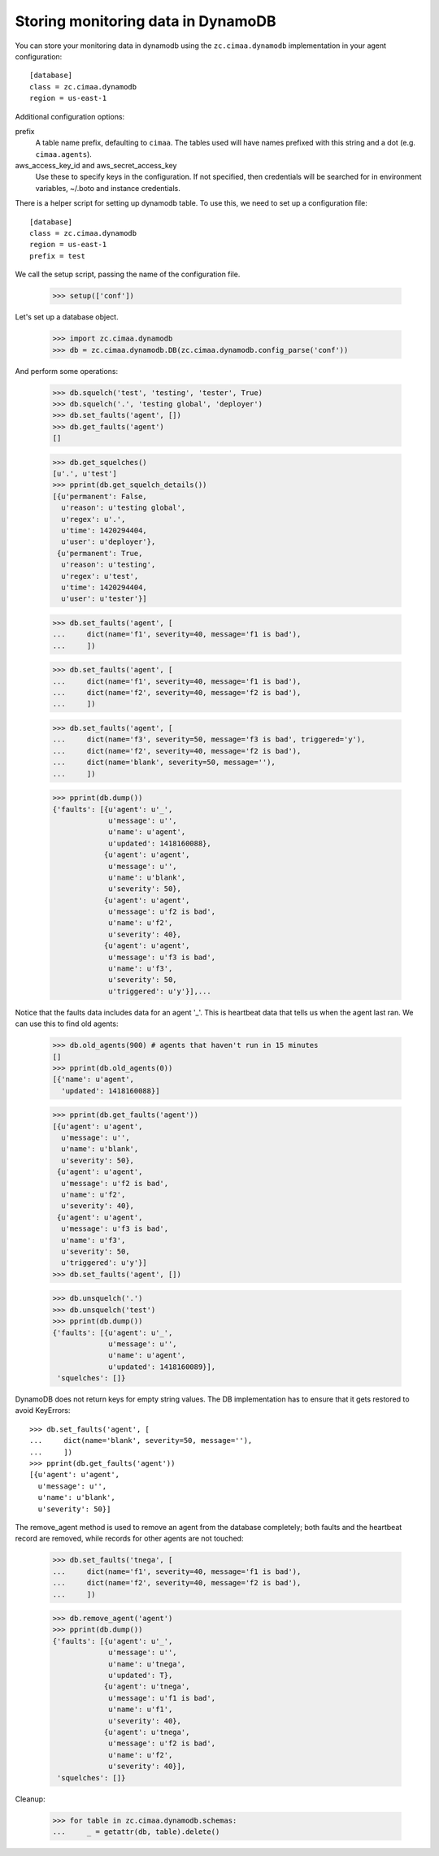 Storing monitoring data in DynamoDB
===================================

You can store your monitoring data in dynamodb using the
``zc.cimaa.dynamodb`` implementation in your agent configuration::

  [database]
  class = zc.cimaa.dynamodb
  region = us-east-1

Additional configuration options:

prefix
  A table name prefix, defaulting to ``cimaa``.  The tables used will
  have names prefixed with this string and a dot (e.g. ``cimaa.agents``).

aws_access_key_id and aws_secret_access_key
  Use these to specify keys in the configuration. If not specified,
  then credentials will be searched for in environment variables,
  ~/.boto and instance credentials.

There is a helper script for setting up dynamodb table.  To use this,
we need to set up a configuration file::

  [database]
  class = zc.cimaa.dynamodb
  region = us-east-1
  prefix = test

.. -> src

    >>> import os, random, pkg_resources

    >>> with open('conf', 'w') as f:
    ...     f.write(src.replace('us-east-1', os.environ['DYNAMO_TEST'])
    ...               .replace('test', 'test%s' % random.randint(0,999999999))
    ...               )

    >>> setup = pkg_resources.load_entry_point(
    ...     'zc.cimaa', 'console_scripts', 'setup-dynamodb')

We call the setup script, passing the name of the configuration file.

    >>> setup(['conf'])

Let's set up a database object.

    >>> import zc.cimaa.dynamodb
    >>> db = zc.cimaa.dynamodb.DB(zc.cimaa.dynamodb.config_parse('conf'))

And perform some operations:

    >>> db.squelch('test', 'testing', 'tester', True)
    >>> db.squelch('.', 'testing global', 'deployer')
    >>> db.set_faults('agent', [])
    >>> db.get_faults('agent')
    []

    >>> db.get_squelches()
    [u'.', u'test']
    >>> pprint(db.get_squelch_details())
    [{u'permanent': False,
      u'reason': u'testing global',
      u'regex': u'.',
      u'time': 1420294404,
      u'user': u'deployer'},
     {u'permanent': True,
      u'reason': u'testing',
      u'regex': u'test',
      u'time': 1420294404,
      u'user': u'tester'}]

    >>> db.set_faults('agent', [
    ...     dict(name='f1', severity=40, message='f1 is bad'),
    ...     ])

    >>> db.set_faults('agent', [
    ...     dict(name='f1', severity=40, message='f1 is bad'),
    ...     dict(name='f2', severity=40, message='f2 is bad'),
    ...     ])

    >>> db.set_faults('agent', [
    ...     dict(name='f3', severity=50, message='f3 is bad', triggered='y'),
    ...     dict(name='f2', severity=40, message='f2 is bad'),
    ...     dict(name='blank', severity=50, message=''),
    ...     ])

    >>> pprint(db.dump())
    {'faults': [{u'agent': u'_',
                 u'message': u'',
                 u'name': u'agent',
                 u'updated': 1418160088},
                {u'agent': u'agent',
                 u'message': u'',
                 u'name': u'blank',
                 u'severity': 50},
                {u'agent': u'agent',
                 u'message': u'f2 is bad',
                 u'name': u'f2',
                 u'severity': 40},
                {u'agent': u'agent',
                 u'message': u'f3 is bad',
                 u'name': u'f3',
                 u'severity': 50,
                 u'triggered': u'y'}],...

Notice that the faults data includes data for an agent '_'. This is
heartbeat data that tells us when the agent last ran.  We can use this
to find old agents:

    >>> db.old_agents(900) # agents that haven't run in 15 minutes
    []
    >>> pprint(db.old_agents(0))
    [{'name': u'agent',
      'updated': 1418160088}]

    >>> pprint(db.get_faults('agent'))
    [{u'agent': u'agent',
      u'message': u'',
      u'name': u'blank',
      u'severity': 50},
     {u'agent': u'agent',
      u'message': u'f2 is bad',
      u'name': u'f2',
      u'severity': 40},
     {u'agent': u'agent',
      u'message': u'f3 is bad',
      u'name': u'f3',
      u'severity': 50,
      u'triggered': u'y'}]
    >>> db.set_faults('agent', [])

    >>> db.unsquelch('.')
    >>> db.unsquelch('test')
    >>> pprint(db.dump())
    {'faults': [{u'agent': u'_',
                 u'message': u'',
                 u'name': u'agent',
                 u'updated': 1418160089}],
     'squelches': []}

DynamoDB does not return keys for empty string values. The DB implementation
has to ensure that it gets restored to avoid KeyErrors::

    >>> db.set_faults('agent', [
    ...     dict(name='blank', severity=50, message=''),
    ...     ])
    >>> pprint(db.get_faults('agent'))
    [{u'agent': u'agent',
      u'message': u'',
      u'name': u'blank',
      u'severity': 50}]

The remove_agent method is used to remove an agent from the database
completely; both faults and the heartbeat record are removed, while
records for other agents are not touched:

    >>> db.set_faults('tnega', [
    ...     dict(name='f1', severity=40, message='f1 is bad'),
    ...     dict(name='f2', severity=40, message='f2 is bad'),
    ...     ])

    >>> db.remove_agent('agent')
    >>> pprint(db.dump())
    {'faults': [{u'agent': u'_',
                 u'message': u'',
                 u'name': u'tnega',
                 u'updated': T},
                {u'agent': u'tnega',
                 u'message': u'f1 is bad',
                 u'name': u'f1',
                 u'severity': 40},
                {u'agent': u'tnega',
                 u'message': u'f2 is bad',
                 u'name': u'f2',
                 u'severity': 40}],
     'squelches': []}


Cleanup:

    >>> for table in zc.cimaa.dynamodb.schemas:
    ...     _ = getattr(db, table).delete()
